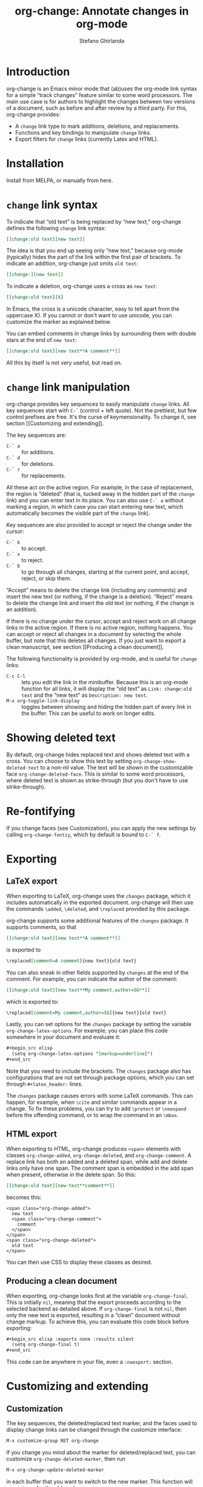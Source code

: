 #+title: org-change: Annotate changes in org-mode
#+author: Stefano Ghirlanda
#+email: drghirlanda@gmail.com
#+options: toc:nil ':t
#+latex_header: \hypersetup{hidelinks}

* Introduction

org-change is an Emacs minor mode that (ab)uses the org-mode link
syntax for a simple "track changes" feature similar to some word
processors. The main use case is for authors to highlight the changes
between two versions of a document, such as before and after review by
a third party. For this, org-change provides:
- A ~change~ link type to mark additions, deletions, and replacements.
- Functions and key bindings to manipulate ~change~ links.
- Export filters for ~change~ links (currently Latex and HTML).

* Installation

Install from MELPA, or manually from here.

* ~change~ link syntax

To indicate that "old text" is being replaced by "new text,"
org-change defines the following ~change~ link syntax:
#+begin_src org
  [[change:old text][new text]]
#+end_src
The idea is that you end up seeing only "new text," because org-mode
(typically) hides the part of the link within the first pair of
brackets. To indicate an addition, org-change just omits ~old text~:
#+begin_src org
  [[change:][new text]]
#+end_src
To indicate a deletion, org-change uses a cross as ~new text~:
#+begin_src org
  [[change:old text][X]
#+end_src
In Emacs, the cross is a unicode character, easy to tell apart from
the uppercase X). If you cannot or don't want to use unicode, you can
customize the marker as explained below.

You can embed comments in change links by surrounding them with double
stars at the end of ~new text~:
#+begin_src org
  [[change:old text][new text**A comment**]]
#+end_src
All this by itself is not very useful, but read on.

* ~change~ link manipulation

org-change provides key sequences to easily manipulate ~change~
links. All key sequences start with ~C-`~ (control + left quote). Not
the prettiest, but few control prefixes are free. It's the curse of
keymensionality. To change it, see section [[Customizing and
extending]].

The key sequences are:
- ~C-` a~ :: for additions.
- ~C-` d~ :: for deletions.
- ~C-` r~ :: for replacements.
All these act on the active region. For example, in the case of
replacement, the region is "deleted" (that is, tucked away in the
hidden part of the ~change~ link) and you can enter text in its
place. You can also use ~C-` a~ without marking a region, in which
case you can start entering new text, which automatically becomes the
visible part of the ~change~ link).

Key sequences are also provided to accept or reject the change under
the cursor:
- ~C-` k~ :: to accept.
- ~C-` x~ :: to reject.
- ~C-` b~ :: to go through all changes, starting at the current point,
  and accept, reject, or skip them.
"Accept" means to delete the change link (including any comments) and
insert the new text (or nothing, if the change is a
deletion). "Reject" means to delete the change link and insert the old
text (or nothing, if the change is an addition). 

If there is no change under the cursor, accept and reject work on all
change links in the active region. If there is no active region,
nothing happens. You can accept or reject all changes in a document by
selecting the whole buffer, but note that this deletes all changes. If
you just want to export a clean manuscript, see section [[Producing a
clean document]].

The following functionality is provided by org-mode, and is useful for
~change~ links:
- ~C-c C-l~ :: lets you edit the link in the minibuffer. Because this
  is an org-mode function for all links, it will display the "old
  text" as =Link: change:old text= and the "new text" as =Description: new text=.
- ~M-x org-toggle-link-display~ :: toggles between showing and hiding
  the hidden part of every link in the buffer. This can be useful to
  work on longer edits.

* Showing deleted text

By default, org-change hides replaced text and shows deleted text with
a cross. You can choose to show this text by setting
~org-change-show-deleted-text~ to a non-nil value. The text will be
shown in the customizable face ~org-change-deleted-face~. This is
similar to some word processors, where deleted text is shown as
strike-through (but you don't have to use strike-through).

* Re-fontifying

If you change faces (see Customization), you can apply the new settings by
calling ~org-change-fontiy~, which by default is bound to ~C-` f~.

* Exporting
** LaTeX export

When exporting to LaTeX, org-change uses the ~changes~ package, which
it includes automatically in the exported document. org-change will
then use the commands ~\added~, ~\deleted~, and ~\replaced~ provided
by this package.

org-change supports some additional features of the ~changes~
package. It supports comments, so that
#+begin_src org
  [[change:old text][new text**A comment**]]
#+end_src
is exported to
#+begin_src org
  \replaced[comment=A comment]{new text}{old text}
#+end_src
You can also sneak in other fields supported by ~changes~ at the end
of the comment. For example, you can indicate the author of the
comment:
#+begin_src org
  [[change:old text][new text**My comment,author=SG**]]
#+end_src
which is exported to:
#+begin_src org
  \replaced[comment=My comment,author=SG]{new text}{old text}
#+end_src
Lastly, you can set options for the ~changes~ package by setting the
variable ~org-change-latex-options~. For example, you can place this
code somewhere in your document and evaluate it:
#+begin_src org
  ,#+begin_src elisp
    (setq org-change-latex-options "[markup=underline]")
  ,#+end_src
#+end_src
Note that you need to include the brackets. The ~changes~ package also
has configurations that are not set through package options, which you
can set through ~#+latex_header:~ lines.

The ~changes~ package causes errors with some LaTeX commands. This can
happen, for example, when ~\cite~ and similar commands appear in a
change. To fix these problems, you can try to add ~\protect~ or
~\noexpand~ before the offending command, or to wrap the command in an
~\mbox~.

** HTML export

When exporting to HTML, org-change produces ~<span>~ elements with
classes ~org-change-added~, ~org-change-deleted~, and
~org-change-comment~. A replace link has both an added and a deleted
span, while add and delete links only have one span. The comment span
is embedded in the add span when present, otherwise in the delete
span. So this:
#+begin_src org
  [[change:old text][new-text**comment**]]
#+end_src
becomes this:
#+begin_example
<span class="org-change-added">
  new text
  <span class="org-change-comment">
    comment
  </span>
</span>
<span class="org-change-deleted">
  old text
</span>
#+end_example
You can then use CSS to display these classes as desired.

# used to generate the example above:
# #+begin_src elisp
#   (org-change--export-html "old text" "new text" "comment")
# #+end_src

** Producing a clean document

When exporting, org-change looks first at the variable
~org-change-final~. This is initially ~nil~, meaning that the export
proceeds according to the selected backend as detailed above. If
~org-change-final~ is not ~nil~, then only the new text is exported,
resulting in a "clean" document without change markup. To achieve
this, you can evaluate this code block before exporting:
#+begin_src org
  ,#+begin_src elisp :exports none :results silent
    (setq org-change-final t)
  ,#+end_src
#+end_src
This code can be anywhere in your file, even a ~:noexport:~ section.

* Customizing and extending
** Customization

The key sequences, the deleted/replaced text marker, and the faces
used to display change links can be changed through the customize
interface:
#+begin_src org
  M-x customize-group RET org-change
#+end_src

If you change you mind about the marker for deleted/replaced text, you
can customize ~org-change-deleted-marker~, then run
#+begin_src org
  M-x org-change-update-deleted-marker
#+end_src
in each buffer that you want to switch to the new marker. This
function will prompt you for the old marker.

** Adding exporters

To add an export format, add something like this to your org file:
#+begin_src org
  ,#+begin_src elisp
    (org-change-add-export-backend 'backend 'backend-function)
  ,#+end_src
#+end_src
where ~backend~ is a backend known to org-mode and ~backend-function~
is a function that produces the desired string from three string
arguments: ~old-text~, ~new-text~, and ~comment~. The function can
figure out whether the change is an addition, deletion, or replacement
by looking at these variables: for additions, ~old-text~ is empty; for
deletions, ~new-text~ is ~org-change-deleted-marker~; other cases are
replacements.

* Bugs and limitations

Please submit bugs and feature requests as [[https://github.com/drghirlanda/org-change/issues][issues on Github]].

- org-change understands only one deleted marker at a time, that is,
  the current setting. Files annotated with a different setting will
  not be processed properly. 

- The content of the change link can contain org-mode notation like
  *bold* and /emphasis/, as well as Latex code. However, some other
  features do not currently work. Notably, org-ref links must be
  translated manually to Latex. So this will *not* work:
  #+begin_src org
    [[change:][Let's cite something cite:&something1972]]
  #+end_src
  But this will:
  #+begin_src org
    [[change:][Let's cite something \cite{something1972}]]
  #+end_src

- Link hiding is sometimes inaccurate in org-mode. You may see stray
  brackets especially with link that span multiple lines. Sometimes ~M-q~
  takes care of this, or you can enable ~visual-line-mode~ and keep
  paragraphs as single unbroken lines.

- LaTeX export is not fully compatible with HTML export if you use the
  extended comment syntax. That is, HTML export does not handle extra
  arguments like "author=SG," which are a feature of the ~changes~
  package for LaTeX.
  
* Notes

To get started on org-change, I described some features to ChatGPT
(April 2023 version) and asked for the corresponding code. It was
wrong in many ways, like using non-existing functions with plausible
names (~org-escape-latex~) and other non-existing features. It also
insisted that some things would work even when told that they did
not. It did have a good grasp of many things, like defining a minor
mode and customize variables, and it was always syntactically correct.
